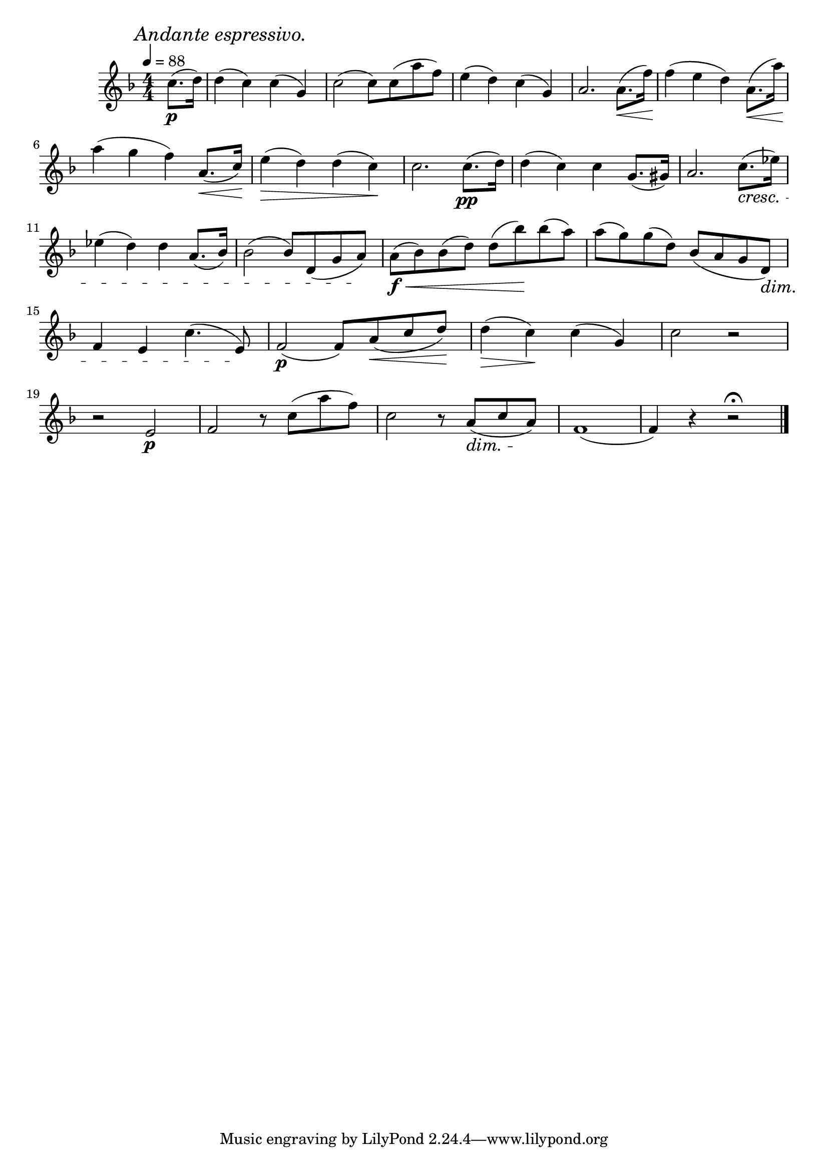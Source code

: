 \score {
  \header {
    title="XIII."
  }

  \relative {
    \key f \major
    \compoundMeter #'((4 4))
    \time 4/4
    \partial 4
  
    \mark \markup { \italic "Andante espressivo." }
    \tempo 4 = 88

    c''8.\p (d16)
    d4 (c) c (g)
    c2 (c8) c (a' f)
    e4 (d) c (g)
    a2. a8. \< (f'16) \!
    f4 (e d) a8. \< (a'16) \!

    \break % 2

    a4 (g f) a,8. \< (^[c16]) \!
    e4 \> (d) d (c) \!
    c2. c8.\pp (d16)
    d4 (c) c g8. (gis16)
    a2. c8. \cresc (es16)


    \break % 3

    es4 (d) d a8. (bes16)
    bes2 (bes8) d, (g a) \!
    a\f \< (bes) bes (d) d (bes') \! bes (a)
    a (g) g (d)
    bes (a g d) \dim

    \break % 4

    f4 e c'4. (e,8) \!
    f2\p (f8) a \< (c d) \!
    d4 \> (c) \! c (g)
    c2 r

    \break % 5

    r e,\p
    f r8 c'8 (a' f)
    c2 r8 a \dim (c a) \!
    f1 (f4) r r2\fermata

    \bar "|."
  }
}

